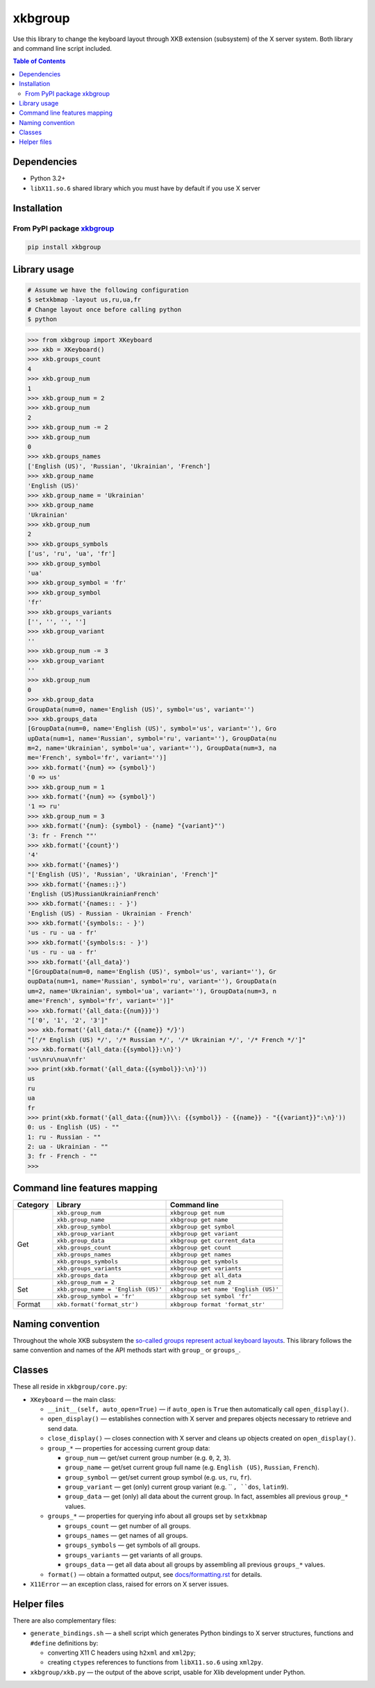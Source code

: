 ========
xkbgroup
========

.. image:: https://img.shields.io/badge/python-3.2+-blue.svg

.. image:: https://img.shields.io/pypi/v/xkbgroup.svg
    :target: https://pypi.python.org/pypi/xkbgroup

.. image:: https://img.shields.io/badge/license-MIT-blue.svg
    :target: https://github.com/hcpl/xkbgroup/blob/master/LICENSE

Use this library to change the keyboard layout through XKB extension (subsystem)
of the X server system. Both library and command line script included.


.. contents:: **Table of Contents**


Dependencies
------------

* Python 3.2+
* ``libX11.so.6`` shared library which you must have by default if you use
  X server


Installation
------------

From PyPI package xkbgroup__
++++++++++++++++++++++++++++

__ https://pypi.python.org/pypi/xkbgroup

.. code-block:: sh

    pip install xkbgroup


Library usage
-------------

.. code-block:: sh

   # Assume we have the following configuration
   $ setxkbmap -layout us,ru,ua,fr
   # Change layout once before calling python
   $ python

.. code-block:: python

   >>> from xkbgroup import XKeyboard
   >>> xkb = XKeyboard()
   >>> xkb.groups_count
   4
   >>> xkb.group_num
   1
   >>> xkb.group_num = 2
   >>> xkb.group_num
   2
   >>> xkb.group_num -= 2
   >>> xkb.group_num
   0
   >>> xkb.groups_names
   ['English (US)', 'Russian', 'Ukrainian', 'French']
   >>> xkb.group_name
   'English (US)'
   >>> xkb.group_name = 'Ukrainian'
   >>> xkb.group_name
   'Ukrainian'
   >>> xkb.group_num
   2
   >>> xkb.groups_symbols
   ['us', 'ru', 'ua', 'fr']
   >>> xkb.group_symbol
   'ua'
   >>> xkb.group_symbol = 'fr'
   >>> xkb.group_symbol
   'fr'
   >>> xkb.groups_variants
   ['', '', '', '']
   >>> xkb.group_variant
   ''
   >>> xkb.group_num -= 3
   >>> xkb.group_variant
   ''
   >>> xkb.group_num
   0
   >>> xkb.group_data
   GroupData(num=0, name='English (US)', symbol='us', variant='')
   >>> xkb.groups_data
   [GroupData(num=0, name='English (US)', symbol='us', variant=''), Gro
   upData(num=1, name='Russian', symbol='ru', variant=''), GroupData(nu
   m=2, name='Ukrainian', symbol='ua', variant=''), GroupData(num=3, na
   me='French', symbol='fr', variant='')]
   >>> xkb.format('{num} => {symbol}')
   '0 => us'
   >>> xkb.group_num = 1
   >>> xkb.format('{num} => {symbol}')
   '1 => ru'
   >>> xkb.group_num = 3
   >>> xkb.format('{num}: {symbol} - {name} "{variant}"')
   '3: fr - French ""'
   >>> xkb.format('{count}')
   '4'
   >>> xkb.format('{names}')
   "['English (US)', 'Russian', 'Ukrainian', 'French']"
   >>> xkb.format('{names::}')
   'English (US)RussianUkrainianFrench'
   >>> xkb.format('{names:: - }')
   'English (US) - Russian - Ukrainian - French'
   >>> xkb.format('{symbols:: - }')
   'us - ru - ua - fr'
   >>> xkb.format('{symbols:s: - }')
   'us - ru - ua - fr'
   >>> xkb.format('{all_data}')
   "[GroupData(num=0, name='English (US)', symbol='us', variant=''), Gr
   oupData(num=1, name='Russian', symbol='ru', variant=''), GroupData(n
   um=2, name='Ukrainian', symbol='ua', variant=''), GroupData(num=3, n
   ame='French', symbol='fr', variant='')]"
   >>> xkb.format('{all_data:{{num}}}')
   "['0', '1', '2', '3']"
   >>> xkb.format('{all_data:/* {{name}} */}')
   "['/* English (US) */', '/* Russian */', '/* Ukrainian */', '/* French */']"
   >>> xkb.format('{all_data:{{symbol}}:\n}')
   'us\nru\nua\nfr'
   >>> print(xkb.format('{all_data:{{symbol}}:\n}'))
   us
   ru
   ua
   fr
   >>> print(xkb.format('{all_data:{{num}}\\: {{symbol}} - {{name}} - "{{variant}}":\n}'))
   0: us - English (US) - ""
   1: ru - Russian - ""
   2: ua - Ukrainian - ""
   3: fr - French - ""
   >>>


Command line features mapping
-----------------------------

+----------+-------------------------------------+--------------------------------------+
| Category |               Library               |            Command line              |
+==========+=====================================+======================================+
| Get      | ``xkb.group_num``                   | ``xkbgroup get num``                 |
|          +-------------------------------------+--------------------------------------+
|          | ``xkb.group_name``                  | ``xkbgroup get name``                |
|          +-------------------------------------+--------------------------------------+
|          | ``xkb.group_symbol``                | ``xkbgroup get symbol``              |
|          +-------------------------------------+--------------------------------------+
|          | ``xkb.group_variant``               | ``xkbgroup get variant``             |
|          +-------------------------------------+--------------------------------------+
|          | ``xkb.group_data``                  | ``xkbgroup get current_data``        |
|          +-------------------------------------+--------------------------------------+
|          | ``xkb.groups_count``                | ``xkbgroup get count``               |
|          +-------------------------------------+--------------------------------------+
|          | ``xkb.groups_names``                | ``xkbgroup get names``               |
|          +-------------------------------------+--------------------------------------+
|          | ``xkb.groups_symbols``              | ``xkbgroup get symbols``             |
|          +-------------------------------------+--------------------------------------+
|          | ``xkb.groups_variants``             | ``xkbgroup get variants``            |
|          +-------------------------------------+--------------------------------------+
|          | ``xkb.groups_data``                 | ``xkbgroup get all_data``            |
+----------+-------------------------------------+--------------------------------------+
| Set      | ``xkb.group_num = 2``               | ``xkbgroup set num 2``               |
|          +-------------------------------------+--------------------------------------+
|          | ``xkb.group_name = 'English (US)'`` | ``xkbgroup set name 'English (US)'`` |
|          +-------------------------------------+--------------------------------------+
|          | ``xkb.group_symbol = 'fr'``         | ``xkbgroup set symbol 'fr'``         |
+----------+-------------------------------------+--------------------------------------+
| Format   | ``xkb.format('format_str')``        | ``xkbgroup format 'format_str'``     |
+----------+-------------------------------------+--------------------------------------+


Naming convention
-----------------

Throughout the whole XKB subsystem the `so-called groups represent actual
keyboard layouts`__. This library follows the same convention and names of the
API methods start with ``group_`` or ``groups_``.

__ https://wiki.archlinux.org/index.php/X_KeyBoard_extension#Keycode_translation


Classes
-------

These all reside in ``xkbgroup/core.py``:

* ``XKeyboard`` — the main class:

  - ``__init__(self, auto_open=True)`` — if ``auto_open`` is ``True`` then
    automatically call ``open_display()``.
  - ``open_display()`` — establishes connection with X server and prepares
    objects necessary to retrieve and send data.
  - ``close_display()`` — closes connection with X server and cleans up
    objects created on ``open_display()``.
  - ``group_*`` — properties for accessing current group data:

    + ``group_num`` — get/set current group number
      (e.g. ``0``, ``2``, ``3``).
    + ``group_name`` — get/set current group full name
      (e.g. ``English (US)``, ``Russian``, ``French``).
    + ``group_symbol`` — get/set current group symbol
      (e.g. ``us``, ``ru``, ``fr``).
    + ``group_variant`` — get (only) current group variant
      (e.g. `` ``, ``dos``, ``latin9``).
    + ``group_data`` — get (only) all data about the current group.
      In fact, assembles all previous ``group_*`` values.
  - ``groups_*`` — properties for querying info about all groups set by
    ``setxkbmap``

    + ``groups_count`` — get number of all groups.
    + ``groups_names`` — get names of all groups.
    + ``groups_symbols`` — get symbols of all groups.
    + ``groups_variants`` — get variants of all groups.
    + ``groups_data`` — get all data about all groups
      by assembling all previous ``groups_*`` values.

  - ``format()`` — obtain a formatted output, see `<docs/formatting.rst>`_
    for details.

* ``X11Error`` — an exception class, raised for errors on X server issues.


Helper files
------------

There are also complementary files:

* ``generate_bindings.sh`` — a shell script which generates Python bindings
  to X server structures, functions and ``#define`` definitions by:

  - converting X11 C headers using ``h2xml`` and ``xml2py``;
  - creating ``ctypes`` references to functions from ``libX11.so.6`` using
    ``xml2py``.

* ``xkbgroup/xkb.py`` — the output of the above script, usable for Xlib
  development under Python.
